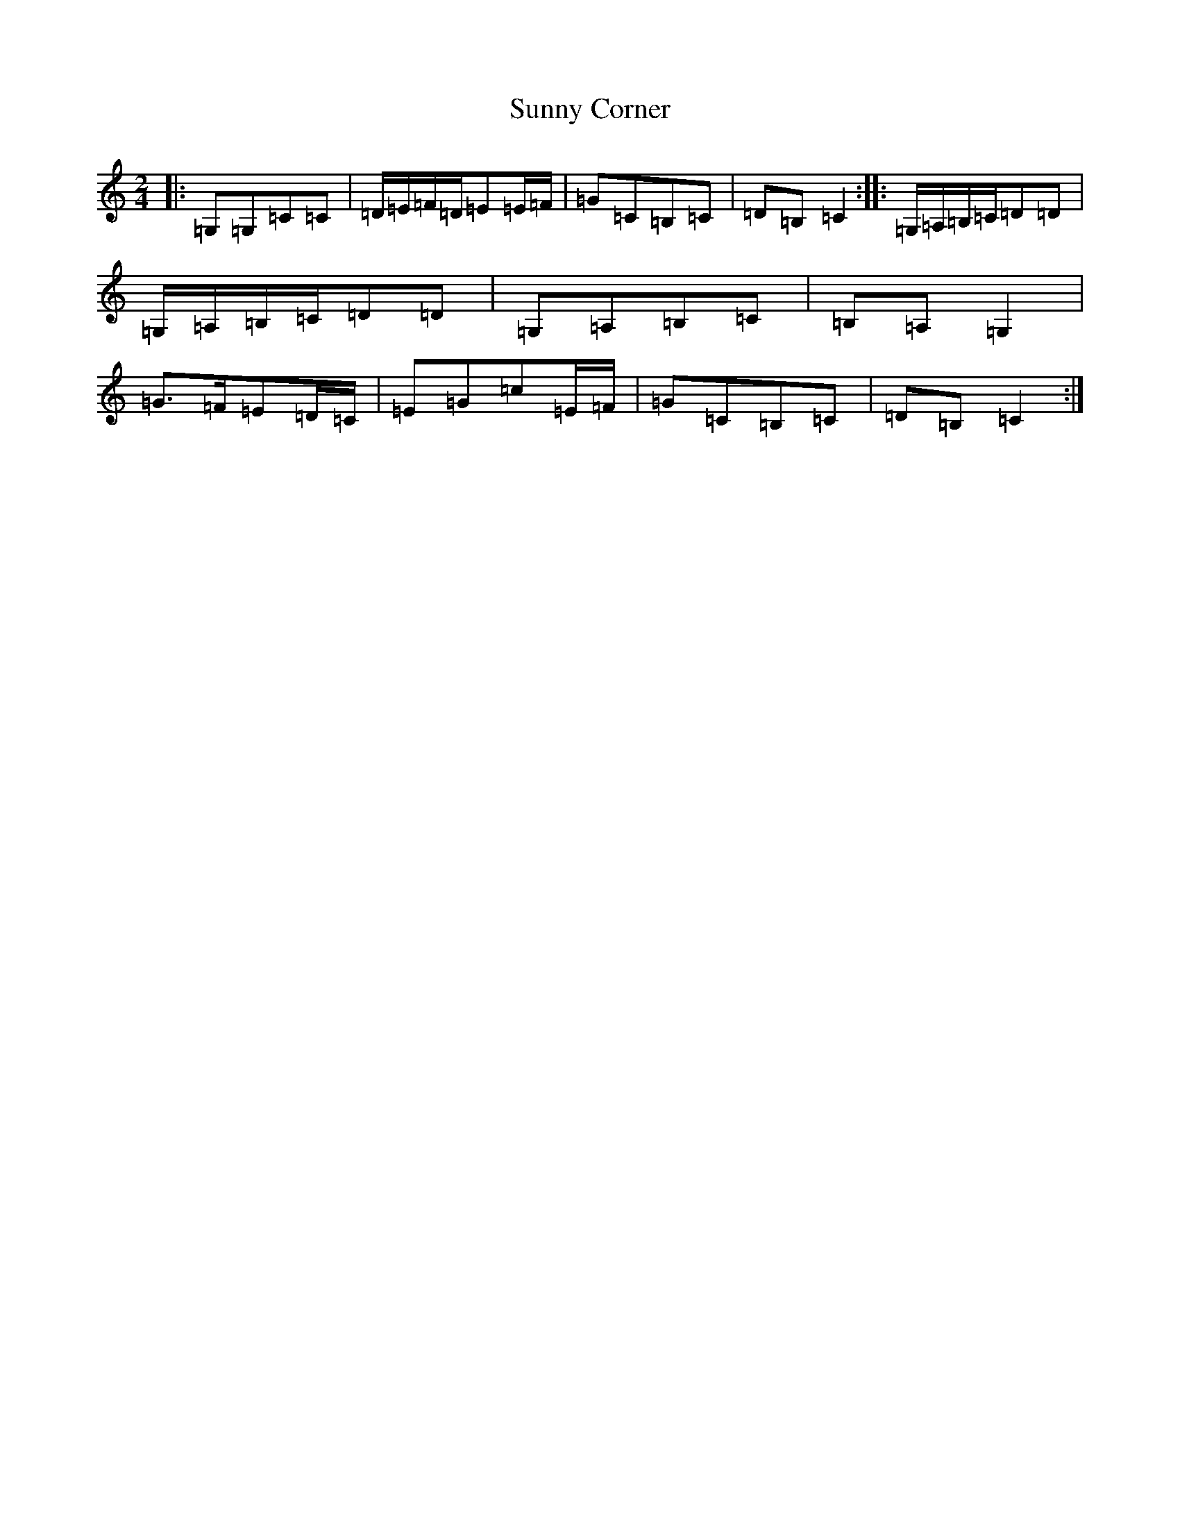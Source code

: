 X: 20414
T: Sunny Corner
S: https://thesession.org/tunes/3917#setting3917
Z: G Major
R: polka
M: 2/4
L: 1/8
K: C Major
|:=G,=G,=C=C|=D/2=E/2=F/2=D/2=E=E/2=F/2|=G=C=B,=C|=D=B,=C2:||:=G,/2=A,/2=B,/2=C/2=D=D|=G,/2=A,/2=B,/2=C/2=D=D|=G,=A,=B,=C|=B,=A,=G,2|=G>=F=E=D/2=C/2|=E=G=c=E/2=F/2|=G=C=B,=C|=D=B,=C2:|
